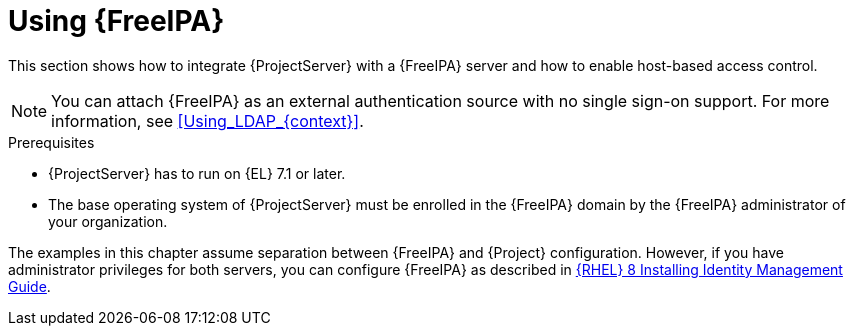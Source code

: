 [id="Using_FreeIPA_{context}"]
= Using {FreeIPA}

This section shows how to integrate {ProjectServer} with a {FreeIPA} server and how to enable host-based access control.

[NOTE]
====
You can attach {FreeIPA} as an external authentication source with no single sign-on support.
For more information, see xref:Using_LDAP_{context}[].
====

.Prerequisites
* {ProjectServer} has to run on {EL} 7.1 or later.
* The base operating system of {ProjectServer} must be enrolled in the {FreeIPA} domain by the {FreeIPA} administrator of your organization.

The examples in this chapter assume separation between {FreeIPA} and {Project} configuration.
ifndef::orcharhino[]
However, if you have administrator privileges for both servers, you can configure {FreeIPA} as described in https://access.redhat.com/documentation/en-us/red_hat_enterprise_linux/8/html-single/installing_identity_management/index[{RHEL} 8 Installing Identity Management Guide].
endif::[]
